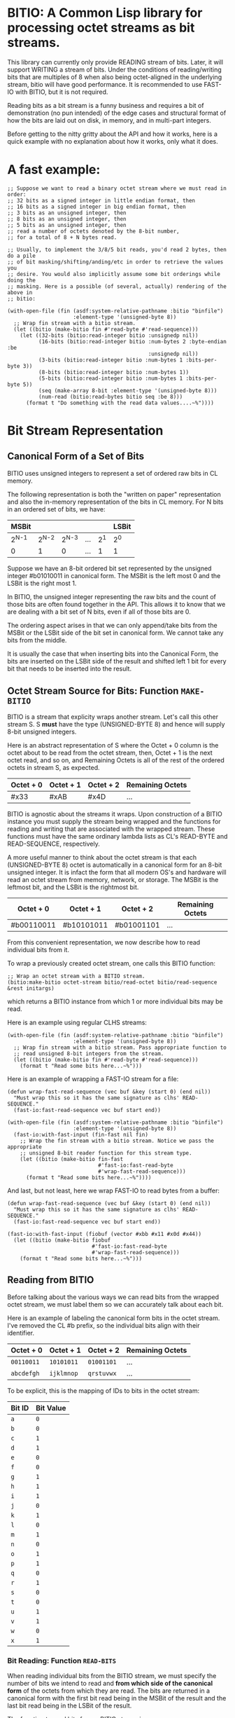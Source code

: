 * BITIO: A Common Lisp library for processing octet streams as bit streams.

This library can currently only provide READING stream of bits. Later, it will
support WRITING a stream of bits. Under the conditions of reading/writing bits
that are multiples of 8 when also being octet-aligned in the underlying stream,
bitio will have good performance. It is recommended to use FAST-IO with BITIO,
but it is not required.

Reading bits as a bit stream is a funny business and requires a bit of
demonstration (no pun intended) of the edge cases and structural format of how
the bits are laid out on disk, in memory, and in multi-part integers.

Before getting to the nitty gritty about the API and how it works, here is a
quick example with no explanation about how it works, only what it does.

* A fast example:

#+BEGIN_SRC common-lisp
;; Suppose we want to read a binary octet stream where we must read in order:
;; 32 bits as a signed integer in little endian format, then
;; 16 bits as a signed integer in big endian format, then
;; 3 bits as an unsigned integer, then
;; 8 bits as an unsigned integer, then
;; 5 bits as an unsigned integer, then
;; read a number of octets denoted by the 8-bit number,
;; for a total of 8 + N bytes read.

;; Usually, to implement the 3/8/5 bit reads, you'd read 2 bytes, then do a pile
;; of bit masking/shifting/anding/etc in order to retrieve the values you
;; desire. You would also implicitly assume some bit orderings while doing the
;; masking. Here is a possible (of several, actually) rendering of the above in
;; bitio:

(with-open-file (fin (asdf:system-relative-pathname :bitio "binfile")
                     :element-type '(unsigned-byte 8))
  ;; Wrap fin stream with a bitio stream.
  (let ((bitio (make-bitio fin #'read-byte #'read-sequence)))
    (let ((32-bits (bitio:read-integer bitio :unsignedp nil))
          (16-bits (bitio:read-integer bitio :num-bytes 2 :byte-endian :be
                                             :unsignedp nil))
          (3-bits (bitio:read-integer bitio :num-bytes 1 :bits-per-byte 3))
          (8-bits (bitio:read-integer bitio :num-bytes 1))
          (5-bits (bitio:read-integer bitio :num-bytes 1 :bits-per-byte 5))
          (seq (make-array 8-bit :element-type '(unsigned-byte 8)))
          (num-read (bitio:read-bytes bitio seq :be 8)))
      (format t "Do something with the read data values....~%"))))
#+END_SRC

* Bit Stream Representation
** Canonical Form of a Set of Bits
BITIO uses unsigned integers to represent a set of ordered raw bits in CL
memory.

The following representation is both the "written on paper" representation and
also the in-memory representation of the bits in CL memory. For N bits in an
ordered set of bits, we have:

|---------+---------+---------+-----+-------+-------|
| MSBit   |         |         |     |       | LSBit |
|---------+---------+---------+-----+-------+-------|
| 2^{N-1} | 2^{N-2} | 2^{N-3} | ... | 2^{1} | 2^{0} |
|---------+---------+---------+-----+-------+-------|
| 0       |       1 |       0 | ... |     1 | 1     |
|---------+---------+---------+-----+-------+-------|

Suppose we have an 8-bit ordered bit set represented by the unsigned integer
#b01010011 in canonical form. The MSBit is the left most 0 and the LSBit is the
right most 1.

In BITIO, the unsigned integer representing the raw bits and the count of those
bits are often found together in the API. This allows it to know that we are
dealing with a bit set of N bits, even if all of those bits are 0.

The ordering aspect arises in that we can only append/take bits from the MSBit
or the LSBit side of the bit set in canonical form. We cannot take any bits from
the middle.

It is usually the case that when inserting bits into the Canonical Form, the
bits are inserted on the LSBit side of the result and shifted left 1 bit for
every bit that needs to be inserted into the result.

** Octet Stream Source for Bits: Function ~MAKE-BITIO~
BITIO is a stream that explicity wraps another stream. Let's call this other
stream S. S *must* have the type (UNSIGNED-BYTE 8) and hence will supply 8-bit
unsigned integers.

Here is an abstract representation of S where the Octet + 0 column is the octet
about to be read from the octet stream, then, Octet + 1 is the next octet read,
and so on, and Remaining Octets is all of the rest of the ordered octets in
stream S, as expected.

| Octet + 0 | Octet + 1 | Octet + 2  | Remaining Octets |
|-----------+-----------+------------+------------------|
| #x33      | #xAB      | #x4D       | ...              |

BITIO is agnostic about the streams it wraps. Upon construction of a BITIO
instance you must supply the stream being wrapped and the functions for reading
and writing that are associated with the wrapped stream. These functions
must have the same ordinary lambda lists as CL's READ-BYTE and
READ-SEQUENCE, respectively.

A more useful manner to think about the octet stream is that each
(UNSIGNED-BYTE 8) octet is automatically in a canonical form for an 8-bit
unsigned integer. It is infact the form that all modern OS's and hardware will
read an octet stream from memory, network, or storage. The MSBit is the leftmost
bit, and the LSBit is the rightmost bit.

| Octet + 0  | Octet + 1  | Octet + 2  | Remaining Octets |
|------------+------------+------------+------------------|
| #b00110011 | #b10101011 | #b01001101 | ...              |

From this convenient representation, we now describe how to read individual bits
from it.

To wrap a previously created octet stream, one calls this BITIO function:

#+BEGIN_SRC common-lisp
;; Wrap an octet stream with a BITIO stream.
(bitio:make-bitio octet-stream bitio/read-octet bitio/read-sequence &rest initargs)
#+END_SRC

which returns a BITIO instance from which 1 or more individual bits may be read.

Here is an example using regular CLHS streams:

#+BEGIN_SRC common-lisp
(with-open-file (fin (asdf:system-relative-pathname :bitio "binfile")
                     :element-type '(unsigned-byte 8))
  ;; Wrap fin stream with a bitio stream. Pass appropriate function to
  ;; read unsigned 8-bit integers from the stream.
  (let ((bitio (make-bitio fin #'read-byte #'read-sequence)))
    (format t "Read some bits here...~%")))
#+END_SRC

Here is an example of wrapping a FAST-IO stream for a file:

#+BEGIN_SRC common-lisp
(defun wrap-fast-read-sequence (vec buf &key (start 0) (end nil))
  "Must wrap this so it has the same signature as clhs' READ-SEQUENCE."
  (fast-io:fast-read-sequence vec buf start end))

(with-open-file (fin (asdf:system-relative-pathname :bitio "binfile")
                     :element-type '(unsigned-byte 8))
  (fast-io:with-fast-input (fin-fast nil fin)
    ;; Wrap the fin stream with a bitio stream. Notice we pass the appropriate
    ;; unsigned 8-bit reader function for this stream type.
    (let ((bitio (make-bitio fin-fast
                             #'fast-io:fast-read-byte
                             #'wrap-fast-read-sequence)))
      (format t "Read some bits here...~%"))))
#+END_SRC

And last, but not least, here we wrap FAST-IO to read bytes from a buffer:

#+BEGIN_SRC common-lisp
(defun wrap-fast-read-sequence (vec buf &key (start 0) (end nil))
  "Must wrap this so it has the same signature as clhs' READ-SEQUENCE."
  (fast-io:fast-read-sequence vec buf start end))

(fast-io:with-fast-input (fiobuf (vector #xbb #x11 #x0d #x44))
  (let ((bitio (make-bitio fiobuf
                           #'fast-io:fast-read-byte
                           #'wrap-fast-read-sequence)))
    (format t "Read some bits here...~%")))
#+END_SRC

** Reading from BITIO
Before talking about the various ways we can read bits from the wrapped octet
stream, we must label them so we can accurately talk about each bit.

Here is an example of labeling the canonical form bits in the octet stream. I've
removed the CL #b prefix, so the individual bits align with their identifier.

| Octet + 0 | Octet + 1 | Octet + 2 | Remaining Octets |
|-----------+-----------+-----------+------------------|
| =00110011=  | =10101011=  | =01001101=  | ...              |
| =abcdefgh=  | =ijklmnop=  | =qrstuvwx=  | ...              |

To be explicit, this is the mapping of IDs to bits in the octet stream:

| Bit ID | Bit Value |
|--------+-----------|
| =a=    |           =0= |
| =b=    |           =0= |
| =c=    |           =1= |
| =d=    |           =1= |
| =e=    |           =0= |
| =f=    |           =0= |
| =g=    |           =1= |
| =h=    |           =1= |
| =i=    |           =1= |
| =j=    |           =0= |
| =k=    |           =1= |
| =l=    |           =0= |
| =m=    |           =1= |
| =n=    |           =0= |
| =o=    |           =1= |
| =p=    |           =1= |
| =q=    |           =0= |
| =r=    |           =1= |
| =s=    |           =0= |
| =t=    |           =0= |
| =u=    |           =1= |
| =v=    |           =1= |
| =w=    |           =0= |
| =x=    |           =1= |
|--------+-----------|

*** Bit Reading: Function ~READ-BITS~
When reading individual bits from the BITIO stream, we must specify the number
of bits we intend to read and *from which side of the canonical form* of the
octets from which they are read. The bits are returned in a canonical form with
the first bit read being in the MSBit of the result and the last bit read being
in the LSBit of the result.

The function to read bits from a BITIO stream is:

#+BEGIN_SRC common-lisp
;; Read N bits from the BITIO stream.
(bitio:read-bits bitio bit-read-count bit-endian
                 &optional (eof-error-p t) (eof-value nil))
#+END_SRC

NOTE: This function doesn't understand properties of integers. It only reads raw
bits from the underlying octet stream. Under certain conditions, it is
meaningful to interpret the numbers this function returns as unsigned integers,
but in general, if you want to read integers explicitly, there is a function for
that described later.

The arguments are:

|----------------+---------------------------------------|
| Argument       | Meaning                               |
|----------------+---------------------------------------|
| BITIO          | A BITIO instance                      |
|----------------+---------------------------------------|
| BIT-READ-COUNT | Number of bits to read                |
|----------------+---------------------------------------|
| BIT-ENDIAN     | :BE for big-endian                    |
|                | :LE for litte-endian                  |
|                | Indicates from which end to take bits |
|----------------+---------------------------------------|
| EOF-ERROR-P    | Same an in READ                       |
|----------------+---------------------------------------|
| EOF-VALUE      | Same as in READ                       |
|----------------+---------------------------------------|

The return is a values of the bits in canoncal form and the number of bits read.
In the case of a short/EOF read and you're using EOF-ERROR-P with a NIL value,
you may get less than the number of bytes you expected to read.

Now let's be more clear about what the BIT-ENDIAN argument actually means when
reading the bits.

**** Bit Big Endian Reads
Suppose we have wrapped this octet stream:

|-----------+-----------+-----------+------------------|
| Octet + 0 | Octet + 1 | Octet + 2 | Remaining Octets |
|-----------+-----------+-----------+------------------|
| =00110011= | =10101011= | =01001101= | ...                 |
| =abcdefgh= | =ijklmnop= | =qrstuvwx= | ...                 |
|-----------+-----------+-----------+------------------|

Then, we call this function:

#+BEGIN_SRC common-lisp
(bitio:read-bits bitio 5 :be)
#+END_SRC

Then, for EACH bit of the 5 bits, we strip one bit from the MSBit side of the
Octet + 0 octet, and shift them into canonical form.

We first read the 'a' bit, then the 'b' bit, then the 'c' bit, and so on with
'd', and 'e'. Each bit goes into the 2^{0} position of the result with the
previous bits shifted to the left. Leaving the MSBit of the result (which is in
canonical form) being bit 'a' and the LSBit of the result being bit 'e'.

The return values of the above function will be:

#+BEGIN_SRC common-lisp
#b00110
;;abcde
5
#+END_SRC

Now, the BITIO stream will look like this:

|-----------+-----------+-----------+------------------|
| Octet + 0 | Octet + 1 | Octet + 2 | Remaining Octets |
|-----------+-----------+-----------+------------------|
| =-----011= | =10101011= | =01001101= | ...                 |
| =-----fgh= | =ijklmnop= | =qrstuvwx= | ...                 |
|-----------+-----------+-----------+------------------|

NOTE: The - character represents bits that have been stripped off of the bit
stream, and are now unavailable for further reading.

Suppose we continue reading 3 more bits with :be setting:

#+BEGIN_SRC common-lisp
(bitio:read-bits bitio 3 :be)
#+END_SRC

We'll read 'f' first, then 'g', then 'h'. 'f' goes into the 2^{0} part of the
result, then the next bit causes a shift left of the result, and so in, until we
return:

#+BEGIN_SRC common-lisp
#b011
;;fgh
3
#+END_SRC

At this point, the BITIO stream will look like this:

|-----------+-----------+-----------+------------------|
| Octet + 0 | Octet + 1 | Octet + 2 | Remaining Octets |
|-----------+-----------+-----------+------------------|
| =--------= | =10101011= | =01001101= | ...                 |
| =--------= | =ijklmnop= | =qrstuvwx= | ...                 |
|-----------+-----------+-----------+------------------|

which simplifies to:

|-----------+-----------+-----------+------------------|
| Octet + 0 | Octet + 1 | Octet + 2 | Remaining Octets |
|-----------+-----------+-----------+------------------|
| =10101011= | =01001101= | ......... | ...                |
| =ijklmnop= | =qrstuvwx= | ......... | ...                |
|-----------+-----------+-----------+------------------|

**** Bit Little Endian Reads
In little endian reads, we take individual bits from the LSBit side of the octet
and corral them into Canonical Form. This can result in some non-intuitive bit
sets.

Let's start with the original BITIO stream:

|-----------+-----------+-----------+------------------|
| Octet + 0 | Octet + 1 | Octet + 2 | Remaining Octets |
|-----------+-----------+-----------+------------------|
| =00110011= | =10101011= | =01001101= | ...                 |
| =abcdefgh= | =ijklmnop= | =qrstuvwx= | ...                 |
|-----------+-----------+-----------+------------------|

Then, we call this function:

#+BEGIN_SRC common-lisp
(bitio:read-bits bitio 5 :le)
#+END_SRC

Here, we read the individual bits from the LSBit side of Octet + 0 and store
them into Canonical Form.

So, we read bits 'h', 'g', 'f', 'e', and 'd' and store them into canonical form
like:

|-------+-------+-------+-------+-------|
| MSBit |       |       |       | LSBit |
|-------+-------+-------+-------+-------|
| 2^{4} | 2^{3} | 2^{2} | 2^{1} | 2^{0} |
|-------+-------+-------+-------+-------|
| h     | g     | f     | e     | d     |
|-------+-------+-------+-------+-------|
| 1     | 1     | 0     | 0     | 1     |
|-------+-------+-------+-------+-------|

The final returned values are:

#+BEGIN_SRC common-lisp
#b11001
;;hgfed
5
#+END_SRC

Then, the BITIO stream is in this state:

|-----------+-----------+-----------+------------------|
| Octet + 0 | Octet + 1 | Octet + 2 | Remaining Octets |
|-----------+-----------+-----------+------------------|
| =001-----= | =10101011= | =01001101= | ...                 |
| =abc-----= | =ijklmnop= | =qrstuvwx= | ...                 |
|-----------+-----------+-----------+------------------|

Notice carefully, that bits 'a', 'b', and 'c' are available to be read from
Octet + 0.

Suppose we read those bits, and a few more with this call:

#+BEGIN_SRC common-lisp
(bitio:read-bits bitio 7 :le)
#+END_SRC

We will read the bits in this order: 'c', 'b', 'a', 'p', 'o', 'n', 'm' and put
them into the Canonical form of cbaponm.

Then, we return these values:

#+BEGIN_SRC common-lisp
#b1001101
;;cbaponm
7
#+END_SRC

which leaves the stream in this state:

|-----------+-----------+-----------+------------------|
| Octet + 0 | Octet + 1 | Octet + 2 | Remaining Octets |
|-----------+-----------+-----------+------------------|
| =--------= | =1010----= | =01001101= | ...                 |
| =--------= | =ijkl----= | =qrstuvwx= | ...                 |
|-----------+-----------+-----------+------------------|

which simplifies to:

|-----------+-----------+-----------+------------------|
| Octet + 0 | Octet + 1 | Octet + 2 | Remaining Octets |
|-----------+-----------+-----------+------------------|
| =1010----= | =01001101= | ........  | ...                |
| =ijkl----= | =qrstuvwx= | ........  | ...                |
|-----------+-----------+-----------+------------------|

**** Mixed Bit Endian Reads
It is fully possible to intermix big bit-endianness and little bit-endianness
reads. Let's do an example to see how this works.

First start with the BITIO stream:

|-----------+-----------+-----------+------------------|
| Octet + 0 | Octet + 1 | Octet + 2 | Remaining Octets |
|-----------+-----------+-----------+------------------|
| =00110011= | =10101011= | =01001101= | ...                 |
| =abcdefgh= | =ijklmnop= | =qrstuvwx= | ...                 |
|-----------+-----------+-----------+------------------|

Then, we call this function:

#+BEGIN_SRC common-lisp
(bitio:read-bits bitio 3 :le)
#+END_SRC

And get back these results:

#+BEGIN_SRC common-lisp
#b110
;;hgf
3
#+END_SRC

leaving the BITIO stream in this configuration:

|-----------+-----------+-----------+------------------|
| Octet + 0 | Octet + 1 | Octet + 2 | Remaining Octets |
|-----------+-----------+-----------+------------------|
| =00110---= | =10101011= | =01001101= | ...                 |
| =abcde---= | =ijklmnop= | =qrstuvwx= | ...                 |
|-----------+-----------+-----------+------------------|

Then, we switch bit endianness and read 3 bits. These three bits are read from
the MSBit side of the Octet + 0 value, so, starting at bit 'a'.

#+BEGIN_SRC common-lisp
(bitio:read-bits bitio 3 :be)
#+END_SRC

which returns these values:

#+BEGIN_SRC common-lisp
#b001
;;abc
3
#+END_SRC

and leaves the BITIO stream in this state:

|-----------+-----------+-----------+------------------|
| Octet + 0 | Octet + 1 | Octet + 2 | Remaining Octets |
|-----------+-----------+-----------+------------------|
| =---10---= | =10101011= | =01001101= | ...                 |
| =---de---= | =ijklmnop= | =qrstuvwx= | ...                 |
|-----------+-----------+-----------+------------------|

Notice how the 'd' and 'e' bits are left to be read!

Let's read them in an :le manner and some additional bits too and see what
happens:

#+BEGIN_SRC common-lisp
(bitio:read-bits bitio 6 :le)
#+END_SRC

We read bits in this order: 'e' 'd' 'p' 'o' 'n' 'm'

And these are the values we get back:

#+BEGIN_SRC common-lisp
#b011101
;;edponm
6
#+END_SRC

And now the BITIO stream is in this state:

|-----------+-----------+-----------+------------------|
| Octet + 0 | Octet + 1 | Octet + 2 | Remaining Octets |
|-----------+-----------+-----------+------------------|
| =--------= | =1010----= | =01001101= | ...                 |
| =--------= | =ijkl----= | =qrstuvwx= | ...                 |
|-----------+-----------+-----------+------------------|

which simplifies to:

|-----------+-----------+-----------+------------------|
| Octet + 0 | Octet + 1 | Octet + 2 | Remaining Octets |
|-----------+-----------+-----------+------------------|
| =1010----= | =01001101= | ........  | ...                |
| =ijkl----= | =qrstuvwx= | ........  | ...                |
|-----------+-----------+-----------+------------------|

One can easily achieve some pretty complex arbitrary bit reads from the
underlying octet stream with the function read-bits.

*** Integer Reading: Function ~READ-INTEGER~
Integers (both signed and unsigned) are interpretations of raw bits stored in a
canonical form with certain constraints and in a certain structure.

The constraint in question are the parameters under which sign extension
happens. Sign extension in languages like C are easy to perform since there are
assembly level operations to perform this for each hardware-sized quantity in
which the bit pattern is stored. In Common Lisp, with arbitrarily-sized
integers, there is more work to accomodate sign extension rules. To explain
deeper for CL, an unsigned value is considered to have an infinite number of
zero bits prefixing it. A signed value that is negative happens to have an
infinite number of 1 bits prefixing it. There is a little bit of math to enable
this idea of infinite prefixes of zeros or ones that we must accomplish in CL.

The structure in question is the ordering of the multiple bytes that constitute
a multi-part integer (here, defined here as M N-bit unsigned chunks). This is
the usual understanding of *Byte Endianess* with respect to multi-byte integers.

For the purposes of BITIO, the bytes that constitute a single integer can be
N-bits long, but they must ALL be N-bits long. The bit level endianness of those
bytes themselves can also be little or big, but that setting must be true for
ALL bytes read on behalf of an integer. Then, all of the bytes can be treated as
little or big endian in terms of how they are placed into the final integer
form.

NOTE: To be explicit, the term _byte_ is defined to be an unsigned N-bit quantity,
as opposed to its traditional definition of an unsigned 8-bit quantity.

It is also the case that you can intermix calls that change the endianness of
either the bytes being read, or the endianness of the byte ordering--along with
not being octet-aligned, and this function will do the right thing.

So, without further ado, we introduce a new function called:

#+BEGIN_SRC common-lisp
(bitio:read-integer bitio
                    &key
                    (bit-endian :be)
                    (byte-endian :le)
                    (num-bytes 4)
                    (bits-per-byte 8)
                    (unsignedp T))
#+END_SRC

The arguments are:

|-------------+----------------------------------------------|
| Argument    | Meaning                                      |
|-------------+----------------------------------------------|
| BITIO       | A BITIO instance                             |
|-------------+----------------------------------------------|
| BIT-ENDIAN  | :BE for big-endian                           |
|             | :LE for litte-endian                         |
|             | Indicates bit endianness of all read bytes   |
|-------------+----------------------------------------------|
| BYTE-ENDIAN | :BE for big-endian                           |
|             | :LE for little-endian                        |
|             | Indicates byte level ordering in the integer |
|-------------+----------------------------------------------|
| NUM-BYTES   | How many bytes will be read for this integer |
|-------------+----------------------------------------------|
| BITS-PER-BYTE  | The bit-width of each byte                   |
|-------------+----------------------------------------------|
| UNSIGNEDP   | Should we treat the integer as unsigned      |
|-------------+----------------------------------------------|

This function is the meat and potatoes for reading integers out of a BITIO
stream. The read integers need not be octet-aligned, and the bytes constituting
them need not be 8-bits wide.

Let's do an example of this call:

First, we show a BITIO stream (with hexadecimal view added):

|-----------+-----------+-----------+-----------+------------------|
| Octet + 0 | Octet + 1 | Octet + 2 | Octet + 3 | Remaining Octets |
|-----------+-----------+-----------+-----------+------------------|
| =#x33=      | =#xAB=      | =#x4D=      | =#xF0=      | ........         |
| =00110011=  | =10101011=  | =01001101=  | =11110000=  | ........         |
| =abcdefgh=  | =ijklmnop=  | =qrstuvwx=  | =yzABCDEF=  | ........         |
|-----------+-----------+-----------+-----------+------------------|

Then, we perform this call:

#+BEGIN_SRC common-lisp
(bitio:read-integer bitio :unsignedp NIL)
#+END_SRC

Here is what happens. This description is semantically what happens, but not
necessarily algorithmically what happens.

+ Since BITS-PER-BYTE is 8, _each byte_ is going to be 8 bits long.
+ Since BIT-ENDIAN is :be, we read the bits in a left to right order for _each
  byte_.
+ Since NUM-BYTES is 4, we read 4 8-bit unsigned values.
+ Since BYTE-ENDIAN is :le, we'll pack the bytes into the integer in little
  endian order.
+ Since UNSIGNEDP is NIL, we will treat the value as signed.

So, the first thing we do is read the 4 bytes in this order:

#x33 #xAB #x4D #xF0

and then pack them into the integer such that the leftmost byte is the least
significant byte in the integer:

#xF04DAB33

And then, since UNSIGNEDP is NIL, we convert this unsigned value, using the
knowledge of the total number of bits we need to represent this number (*
num-bytes bits-per-byte), and that the MSBit in this integer is 1 which makes it
unsigned.

To get this decimal value: -263345357

We can check our work like this:

#+BEGIN_EXAMPLE
CL-USER> (ldb (byte 32 0) -263345357)
4031621939 (32 bits, #xF04DAB33)
#+END_EXAMPLE

which allows us to recover the original unsigned integer (before processing as a
signed value) after reading it from the octet stream.

*** Extended example with ~read-integer~

Here we write out the code that will read a BITIO wrapped stream that is reading
a FLAC binary file. The parser is expected to read a FRAME_HEADER which is
defined here. A number in the left column like <14> means to read 14 bits from
the binary stream. <4> means read 4 bits, <1> mean read one bit, and so on.

https://xiph.org/flac/format.html#frame_header

NOTE: All numbers are in big-endian format in FLAC unless otherwise noted. Even
though bitio:read-integer defaults to :le for byte-endian, it only matters if
reading more than 1 byte to create the integer. So, in those places we manually
specify the ordering.

NOTE: In a future revision of BITIO, I may revisit this issue and store things
like default settings in the BITIO instance itself.

The point of this example is to see how we avoid the perilous bit-masking that
this code would normally have to do to read the above binary format. Where we do
extract bits, it is following the specification in a logical and meaningful
manner.

#+BEGIN_SRC common-lisp
(defun parse-frame-header (bitio)
  "Parse a FRAME_HEADER and return a structure with that information in it."
  (let* ((sync-code (bitio:read-bits bitio 14 :be))
         (reserved-0 (bitio:read-bits bitio 1 :be))
         (blocking-strategy (bitio:read-bits bitio 1 :be))
         (inter-channel-block-size
           (bitio:read-integer bitio :num-bytes 1 :bits-per-byte 4))
         (sample-rate (bitio:read-integer bitio :num-bytes 1 :bits-per-byte 4))
         (channel-assignment
           (bitio:read-integer bitio :num-bytes 1 :bits-per-byte 4))
         (sample-size-in-bits
           (bitio:read-integer bitio :num-bytes 1 :bits-per-byte 3))
         (reserved-1 (bitio:read-bits bitio 1 :be))
         (coded-frame-or-sample
           (if (eql blocking-strategy 1)
               ;; variable blocksize
               (parse-utf8 bitio 36)
               ;; fixed blocksize
               (parse-utf8 bitio 31)))
         (blocksize-value
           (when (eql #b011 (ldb (byte 3 1) inter-channel-block-size))
             (if (zerop (ldb (byte 1 0) inter-channel-block-size))
                 (bitio:read-integer :num-bytes 1)
                 (bitio:read-integer :num-bytes 2 :byte-endian :be))))
         (sample-rate-value
           (let ((trigger (ldb (byte 2 2) sample-rate))
                 (kind (ldb (byte 2 0) sample-rate)))
             (when (eql #b11 trigger)
               (cond
                 ((eql kind #b00)
                  (bitio:read-integer bitio :num-bytes 1))
                 ((eql kind #b01)
                  (bitio:read-integer bitio :num-bytes 2 :byte-endian :be))
                 ((eql kind #b10)
                  (* 10 (bitio:read-integer bitio :num-bytes 2
                                                  :byte-endian :be)))
                 ((eql kind #b11)
                  (error
                   "invalid parse of frame-header: mimic sync code"))))))
         (crc-8 (bitio:read-integer bitio :num-bytes 1)))
    (unless (eql sync-code #b11111111111110)
      (error "invalid parse of frame-header: bad sync code"))
    ;; Then pack it up and send it off.
    (make-frame-header blocking-strategy
                       inter-channel-block-size
                       sample-rate
                       channel-assignment
                       sample-size-in-bits
                       coded-frame-or-sample
                       blocksize-value
                       sample-rate-value
                       crc-8)))

(defun parse-utf8 (bitio num-bits)
  (let ((bit-set (bitio:read-bits bitio num-bits :be)))
    ;; Next function defined elsewhere.
    (convert-to-utf8 bit-set)))
#+END_SRC

The above represents a pretty complex use of BITIO to save a lot of work. It
allows a natural parsing (and ease of debugging) of the format of the
FRAME_HEADER in the FLAC binary format.

** Writing to BITIO
Writing bits to the stream is not implemented at this time. It will be
implemented in a future revision of BITIO.
*** Bit Writing
*** Integer Writing
** API Summary
*** Type BITIO
TBD
*** Function MAKE-BITIO
TBD
*** Function READ-BITS
TBD
*** Function READ-ONE-BYTE
TBD
*** Function READ-BYTES
TBD
*** Function READ-INTEGER
TBD
*** Function OCTET-READ-BOUNDARY-P
TBD
** Known Bugs & Omissions
+ There is no equivalent for WITH-OPEN-FILE for BITIO yet.
+ You cannot CLOSE a BITIO yet.
+ You cannot write a bit stream yet.
